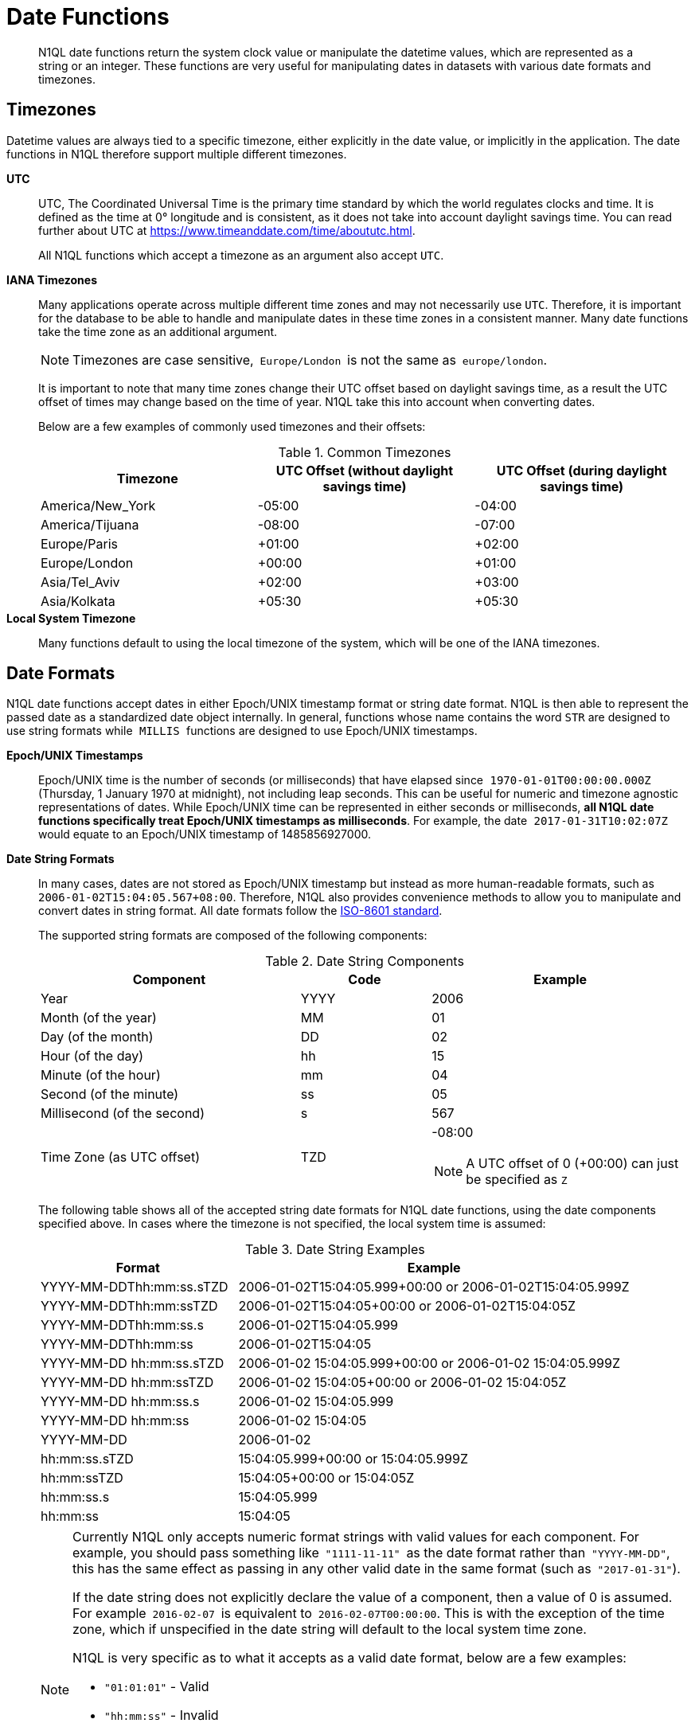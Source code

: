 [#datefun]
= Date Functions

[abstract]
N1QL date functions return the system clock value or manipulate the datetime values, which are represented as a string or an integer.
These functions are very useful for manipulating dates in datasets with various date formats and timezones.

[#date-timezone]
== Timezones

Datetime values are always tied to a specific timezone, either explicitly in the date value, or implicitly in the application.
The date functions in N1QL therefore support multiple different timezones.

*UTC*::
UTC, The Coordinated Universal Time is the primary time standard by which the world regulates clocks and time.
It is defined as the time at 0° longitude and is consistent, as it does not take into account daylight savings time.
You can read further about UTC at https://www.timeanddate.com/time/aboututc.html[].
+
All N1QL functions which accept a timezone as an argument also accept `UTC`.

*IANA Timezones*::
Many applications operate across multiple different time zones and may not necessarily use `UTC`.
Therefore, it is important for the database to be able to handle and manipulate dates in these time zones in a consistent manner.
Many date functions take the time zone as an additional argument.
+
NOTE: Timezones are case sensitive,`` Europe/London ``is not the same as`` europe/london``.
+
It is important to note that many time zones change their UTC offset based on daylight savings time, as a result the UTC offset of times may change based on the time of year.
N1QL take this into account when converting dates.
+
Below are a few examples of commonly used timezones and their offsets:
+
.Common Timezones
[#table_sfk_mqq_5y]
|===
| Timezone | UTC Offset (without daylight savings time) | UTC Offset (during daylight savings time)

| America/New_York
| -05:00
| -04:00

| America/Tijuana
| -08:00
| -07:00

| Europe/Paris
| +01:00
| +02:00

| Europe/London
| +00:00
| +01:00

| Asia/Tel_Aviv
| +02:00
| +03:00

| Asia/Kolkata
| +05:30
| +05:30
|===

*Local System Timezone*:: Many functions default to using the local timezone of the system, which will be one of the IANA timezones.

[#date-formats]
== Date Formats

N1QL date functions accept dates in either Epoch/UNIX timestamp format or string date format.
N1QL is then able to represent the passed date as a standardized date object internally.
In general, functions whose name contains the word `STR` are designed to use string formats while`` MILLIS ``functions are designed to use Epoch/UNIX timestamps.

[[unix-time]]*Epoch/UNIX Timestamps*::
Epoch/UNIX time is the number of seconds (or milliseconds) that have elapsed since`` 1970-01-01T00:00:00.000Z ``(Thursday, 1 January 1970 at midnight), not including leap seconds.
This can be useful for numeric and timezone agnostic representations of dates.
While Epoch/UNIX time can be represented in either seconds or milliseconds, *all N1QL date functions specifically treat Epoch/UNIX timestamps as milliseconds*.
For example, the date`` 2017-01-31T10:02:07Z ``would equate to an Epoch/UNIX timestamp of 1485856927000.

[[date-string]]*Date String Formats*::
In many cases, dates are not stored as Epoch/UNIX timestamp but instead as more human-readable formats, such as`` 2006-01-02T15:04:05.567+08:00``.
Therefore, N1QL also provides convenience methods to allow you to manipulate and convert dates in string format.
All date formats follow the https://www.w3.org/TR/NOTE-datetime[ISO-8601 standard].
+
The supported string formats are composed of the following components:
+
.Date String Components
[#table_vwg_psq_5y,cols="2,1,2"]
|===
| Component | Code | Example

| Year
| YYYY
| 2006

| Month (of the year)
| MM
| 01

| Day (of the month)
| DD
| 02

| Hour (of the day)
| hh
| 15

| Minute (of the hour)
| mm
| 04

| Second (of the minute)
| ss
| 05

| Millisecond (of the second)
| s
| 567

| Time Zone (as UTC offset)
| TZD
a|
-08:00

NOTE: A UTC offset of 0 (+00:00) can just be specified as `Z`
|===
+
The following table shows all of the accepted string date formats for N1QL date functions, using the date components specified above.
In cases where the timezone is not specified, the local system time is assumed:
+
.Date String Examples
[#table_z31_3tq_5y,cols="1,2"]
|===
| Format | Example

| YYYY-MM-DDThh:mm:ss.sTZD
| 2006-01-02T15:04:05.999+00:00 or 2006-01-02T15:04:05.999Z

| YYYY-MM-DDThh:mm:ssTZD
| 2006-01-02T15:04:05+00:00 or 2006-01-02T15:04:05Z

| YYYY-MM-DDThh:mm:ss.s
| 2006-01-02T15:04:05.999

| YYYY-MM-DDThh:mm:ss
| 2006-01-02T15:04:05

| YYYY-MM-DD hh:mm:ss.sTZD
| 2006-01-02 15:04:05.999+00:00 or 2006-01-02 15:04:05.999Z

| YYYY-MM-DD hh:mm:ssTZD
| 2006-01-02 15:04:05+00:00 or 2006-01-02 15:04:05Z

| YYYY-MM-DD hh:mm:ss.s
| 2006-01-02 15:04:05.999

| YYYY-MM-DD hh:mm:ss
| 2006-01-02 15:04:05

| YYYY-MM-DD
| 2006-01-02

| hh:mm:ss.sTZD
| 15:04:05.999+00:00 or 15:04:05.999Z

| hh:mm:ssTZD
| 15:04:05+00:00 or 15:04:05Z

| hh:mm:ss.s
| 15:04:05.999

| hh:mm:ss
| 15:04:05
|===
+
[NOTE]
====
Currently N1QL only accepts numeric format strings with valid values for each component.
For example, you should pass something like`` "1111-11-11" ``as the date format rather than`` "YYYY-MM-DD"``, this has the same effect as passing in any other valid date in the same format (such as`` "2017-01-31"``).

If the date string does not explicitly declare the value of a component, then a value of 0 is assumed.
For example`` 2016-02-07 ``is equivalent to`` 2016-02-07T00:00:00``.
This is with the exception of the time zone, which if unspecified in the date string will default to the local system time zone.

N1QL is very specific as to what it accepts as a valid date format, below are a few examples:

[#ul_orx_pyb_wy]
* `"01:01:01"` - Valid
* `"hh:mm:ss"` - Invalid
* `"01:01:01.111"` - Valid
* `"01:01.111"` - Invalid
* `"2017-01-31"` - Valid
* `"2017-01-86"` - Invalid
====

[#manipulating-components]
== Manipulating Date Components

Dates are composed of multiple different components such as the day, year, month etc.
It is important for applications to be able to manipulate particular components of a date.
Functions such as <<fn-date-add-str,DATE_ADD_STR()>> accept a `part` argument, which is the component to adjust.
Below is a list of accepted parts, these are expressed as strings and are not case-sensitive:

[#ul_egx_j5q_5y]
* `millennium`
* `century`
* `decade`
* `year`
* `quarter`
* `month`
* `week`
* `day`
* `hour`
* `minute`
* `second`
* `millisecond`

[#extracting-components]
== Extracting Date Components

It is important for applications to be able to extract the specific component of the timestamps, such as day, year, month, hours, minutes, or seconds, so that these can be used in N1QL queries.
The following are the supported date parts that can be passed to the date extraction functions.
These date parts are expressed as strings and are not case-sensitive, so`` year ``is regarded the same as`` YeAr``.
For all examples, the date being used is`` 2006-01-02T15:04:05.999Z``

.Timestamp Components
[#table_nvb_t5q_5y,cols="2,6,1,1,1"]
|===
| Component | Description | Lower Bound | Upper Bound | Example

| millennium
| The millennium (1000 year period), which begins at 0 BCE.
| -
| -
| 3

| century
| The century (100 year period), which begins at 0 BCE.
| -
| -
| 21

| decade
| The decade (10 year period).
This is calculated as `floor(year / 10)`.
| -
| -
| 200

| year
| The Gregorian year, which begins at 0 BCE
| -
| -
| 2006

| iso_year
| The ISO-8601 week number of the year.
Each ISO-8601 year begins with the Monday of the week containing the 4th of January, so in early January and late December the ISO year may differ from the Gregorian year.
Should be used in conjunction with `iso_week` to get consistent results.
| -
| -
| 2006

| quarter
| The number of the quarter (3 month period) of the year.
January-March (inclusive) is 1 while October-December (inclusive) is 4.
| 1
| 4
| 1

| month
| The number of the month of the year.
January is 1 and December is 12.
| 1
| 12
| 1

| week
| The number of the week of the year.
This is the ceiling value of the day of the year divided by 7.
| 1
| 53
| 1

| iso_week
| The number of the week of the year, based on the ISO definition.
ISO weeks start on Mondays and the first week of a year contains January 4 of that year.
In other words, the first Thursday of a year will always be in week 1 of that year.
This results in some different results between week and`` iso_week``, based on the input date.

For example the`` iso_week ``of`` 2006-01-08T15:04:05.999Z ``is 1, while the`` week ``is 2.
Should be used in conjunction with`` iso_year ``to get consistent results.
| 1
| 53
| 1

| day
| The day of the month.
| 1
| 31
| 2

| day_of_year or doy
| The day of the year.
| 1
| 366
| 2

| day_of_week or dow
| The day of the week.
| 0
| 6
| 1

| hour
| The hour of the day.
| 0
| 23
| 5

| minute
| The minute of the hour.
| 0
| 59
| 4

| second
| The second of the minute.
| 0
| 59
| 5

| millisecond
| The millisecond of the second.
| 0
| 999
| 999

| timezone
| The offset from UTC in seconds.
| -43200
| 43200
| 0

| timezone_hour
| The hour component of the offset from UTC.
| -12
| 12
| 0

| timezone_minute
| The minute component of the offset from UTC.
| -59
| 59
| 0
|===

[#section_trq_pwq_5y]
== Date Functions

Below is a list of all date functions that N1QL provides.

IMPORTANT: Many date functions use the local system clock value and timezone of the query node to generate results.
Therefore, if all nodes running the query service do not have their time appropriately synchronized then you may experience inconsistent behavior.
It is recommended that all Couchbase Server nodes have their xref:install:synchronize-clocks-using-ntp.adoc[time synchronized via NTP].

NOTE: If any arguments to any of the following functions are`` MISSING ``then the result is also`` MISSING `` (i.e.
no result is returned).
Similarly, if any of the arguments are`` NULL ``then`` NULL ``is returned.

[#fn-date-clock-local]
== CLOCK_LOCAL([fmt])

*Description*:: The current time (at function evaluation time) of the machine that the query service is running on, in the specified string format.

*Arguments*::
*fmt*;; A string, or any valid xref:n1ql-language-reference/index.adoc[expression] which evaluates to a string, representing a <<date-string,supported date format>> to output the result as.
+
*Optional argument*, if no format or an incorrect format is specified, then this defaults to the combined full date and time.

*Return Value*:: A date string in the format specified representing the local system time.

*Limitations*:: `CLOCK_LOCAL()` cannot be used as part of an index definition, this includes the indexed fields and the `WHERE` clause of the index.
+
If this function is called multiple times within the same query then the values returned may differ, particularly if the query takes a long time to run.
To avoid inconsistencies between multiple calls to `CLOCK_LOCAL()` within a single query, use <<fn-date-now-local,NOW_LOCAL()>> instead.

*Examples*::
+
[source,json]
----
SELECT CLOCK_LOCAL() as full_date,
       CLOCK_LOCAL('invalid date') as invalid_date,
       CLOCK_LOCAL('1111-11-11') as short_date;
----
+
Results:
+
[source,json]
----
[
  {
    "full_date": "2018-01-23T13:57:29.847-08:00",
    "invalid_date": "2018-01-23T13:57:29.847-08:00",
    "short_date": "2018-01-23"
  }
]
----

[#fn-date-clock-millis]
== CLOCK_MILLIS()

*Description*::
The current time as an Epoch/UNIX timestamp.
Its fractional part represents nanoseconds, but the additional precision beyond milliseconds may not be consistent or guaranteed on all platforms.

*Arguments*:: This function accepts no arguments.

*Return Value*:: A single float value (with 3 decimal places) representing the system time as Epoch/UNIX time.

*Limitations*:: `CLOCK_MILLIS()` cannot be used as part of an index definition, this includes the indexed fields and the `WHERE` clause of the index.
+
If this function is called multiple times within the same query then the values returned may differ, particularly if the query takes a long time to run.
To avoid inconsistencies between multiple calls to `CLOCK_MILLIS()` within a single query, use <<fn-date-now-millis,NOW_MILLIS()>> instead.

*Examples*::
+
[source,json]
----
SELECT CLOCK_MILLIS() AS CurrentTime;
----
+
Results:
+
[source,json]
----
[
  {
    "CurrentTime": 1516744600430.677
  }
]
----

[#fn-date-clock-str]
== CLOCK_STR([fmt])

*Description*:: The current time (at function evaluation time) of the machine that the query service is running on, in the specified string format.

*Arguments*::
*fmt*;;
A string, or any valid xref:n1ql-language-reference/index.adoc[expression] which evaluates to a string, representing a <<date-string,supported date format>> to output the result as.
.
+
*Optional argument*, if no format or an incorrect format is specified, then this defaults to the combined full date and time.

*Return Value*:: A date string in the format specified representing the system time.

*Limitations*:: `CLOCK_STR()` cannot be used as part of an index definition, this includes the indexed fields and the `WHERE` clause of the index.
+
If this function is called multiple times within the same query then the values returned may differ, particularly if the query takes a long time to run.
To avoid inconsistencies between multiple calls to `CLOCK_STR()` within a single query, use <<fn-date-now-str,NOW_STR()>> instead.

*Examples*::
+
[source,json]
----
SELECT CLOCK_STR() as full_date,
       CLOCK_STR('invalid date') as invalid_date,
       CLOCK_STR('1111-11-11') as short_date;
----
+
Results:
+
[source,json]
----
[
  {
    "full_date": "2018-01-23T13:55:10.798-08:00",
    "invalid_date": "2018-01-23T13:55:10.798-08:00",
    "short_date": "2018-01-23"
  }
]
----

[#fn-date-clock-tz]
== CLOCK_TZ(tz [, fmt])

*Description*::
The current time (at function evaluation time) in the timezone given by the timezone argument passed to the function.
This time is the local system time converted to the specified timezone.

*Arguments*::
*tz*;; A string, or any valid xref:n1ql-language-reference/index.adoc[expression] which evaluates to a string, representing the <<date-timezone,timezone>> to convert the local time to.
+
If this argument is not a valid timezone then `null` is returned as the result.

*fmt*;; A string, or any valid xref:n1ql-language-reference/index.adoc[expression] which evaluates to a string, representing a <<date-string,supported date format>> to output the result as.
+
*Optional argument*, if no format or an incorrect format is specified, then this defaults to the combined full date and time.

*Return Value*:: An date string in the format specified representing the system time in the specified timezone.

*Limitations*:: As this function converts the local time, it may not accurately represent the true time in that timezone.
+
`CLOCK_TZ()` cannot be used as part of an index definition, this includes the indexed fields and the `WHERE` clause of the index.
+
If this function is called multiple times within the same query then the values returned may differ, particularly if the query takes a long time to run.
To avoid inconsistencies between multiple calls to `CLOCK_TZ()` within a single query, use <<fn-date-now-tz,NOW_TZ()>> instead.

*Examples*::
+
[source,json]
----
SELECT CLOCK_TZ('UTC') as UTC_full_date,
       CLOCK_TZ('UTC', '1111-11-11') as UTC_short_date,
       CLOCK_TZ('invalid timezone') as invalid_timezone,
       CLOCK_TZ('US/Eastern') as us_east,
       CLOCK_TZ('US/Pacific') as us_west;
----
+
Results:
+
[source,json]
----
[
  {
    "UTC_full_date": "2018-01-23T21:54:37.178Z",
    "UTC_short_date": "2018-01-23",
    "invalid_timezone": null,
    "us_east": "2018-01-23T16:54:37.18-05:00",
    "us_west": "2018-01-23T13:54:37.181-08:00"
  }
]
----

[#fn-date-clock-utc]
== CLOCK_UTC([fmt])

*Description*::
The current time in UTC.
This time is the local system time converted to UTC.
This function is provided for convenience and is the same as `CLOCK_TZ('UTC')`.

*Arguments*::
*fmt*;; A string, or any valid xref:n1ql-language-reference/index.adoc[expression] which evaluates to a string, representing a <<date-string,supported date format>> to output the result as.
+
*Optional argument*, if no format or an incorrect format is specified, then this defaults to the combined full date and time.

*Return Value*:: An date string in the format specified representing the system time in UTC.

*Limitations*:: As this function converts the local time, it may not accurately represent the true time in UTC.
+
``CLOCK_UTC() ``cannot be used as part of an index definition, this includes the indexed fields and the`` WHERE ``clause of the index.
+
If this function is called multiple times within the same query then the values returned may differ, particularly if the query takes a long time to run.
To avoid inconsistencies between multiple calls to`` CLOCK_UTC() ``within a single query, use <<fn-date-now-utc,NOW_UTC()>> instead.

*Examples*::
+
[source,json]
----
SELECT CLOCK_UTC() as full_date, CLOCK_UTC('1111-11-11') as short_date;
----
+
Results:
+
[source,json]
----
[
  {
    "full_date": "2018-01-23T21:54:03.593Z",
    "short_date": "2018-01-23"
  }
]
----

[#fn-date-add-millis]
== DATE_ADD_MILLIS(date1, n, part)

*Description*::
Performs date arithmetic on a particular component of an Epoch/UNIX timestamp value.
This calculation is specified by the arguments`` n ``and`` part``.
+
For example, a value of 3 for`` n ``and a value of`` day ``for`` part ``would add 3 days to the date specified by`` date1``.

*Arguments*::
*date1*;; An integer, or any valid xref:n1ql-language-reference/index.adoc[expression] which evaluates to an integer, representing an Epoch/UNIX timestamp in milliseconds.
+
If this argument is not an integer then `null` is returned.

*n*;;
The value to increment the date component by.
This value must be an integer, or any valid xref:n1ql-language-reference/index.adoc[expression] which evaluates to an integer, and may be negative to perform date subtraction.
+
If a non-integer is passed to the function then `null` is returned.

*part*;; A string, or any valid xref:n1ql-language-reference/index.adoc[expression] which evaluates to a string, representing the <<manipulating-components,component>> of the date to increment.
+
If an invalid part is passed to the function then `null` is returned.

*Return Value*:: An integer, representing the result of the calculation as an Epoch/UNIX timestamp in milliseconds.

*Examples*::
+
[source,json]
----
SELECT DATE_ADD_MILLIS(1463284740000, 3, 'day') as add_3_days,
       DATE_ADD_MILLIS(1463284740000, 3, 'year') as add_3_years,
       DATE_ADD_MILLIS(1463284740000, -3, 'day') as sub_3_days,
       DATE_ADD_MILLIS(1463284740000, -3, 'year') as sub_3_years;
----
+
Results:
+
[source,json]
----
[
  {
    "add_3_days": 1463543940000,
    "add_3_years": 1557892740000,
    "sub_3_days": 1463025540000,
    "sub_3_years": 1368590340000
  }
]
----

[#fn-date-add-str]
== DATE_ADD_STR(date1, n, part)

*Description*::
Performs date arithmetic on a date string.
This calculation is specified by the arguments`` n ``and`` part``.
For example a value of 3 for`` n ``and a value of`` day ``for`` part ``would add 3 days to the date specified by`` date1``.

*Arguments*::
*date1*;; A string, or any valid xref:n1ql-language-reference/index.adoc[expression] which evaluates to a string, representing the date in a <<date-string,supported date format>>.

*n*;;
The value to increment the date component by.
This value must be an integer, or any valid xref:n1ql-language-reference/index.adoc[expression] which evaluates to an integer, and may be negative to perform date subtraction.
+
If a non-integer is passed to the function then `null` is returned.

*part*;; A string, or any valid xref:n1ql-language-reference/index.adoc[expression] which evaluates to a string, representing the <<manipulating-components,component>> of the date to increment.
+
If an invalid part is passed to the function then `null` is returned.

*Return Value*:: An integer representing the result of the calculation as an Epoch/UNIX timestamp in milliseconds.

*Examples*::
+
[source,json]
----
SELECT DATE_ADD_STR('2016-05-15 03:59:00Z', 3, 'day') as add_3_days,
       DATE_ADD_STR('2016-05-15 03:59:00Z', 3, 'year') as add_3_years,
       DATE_ADD_STR('2016-05-15 03:59:00Z', -3, 'day') as sub_3_days,
       DATE_ADD_STR('2016-05-15 03:59:00Z', -3, 'year') as sub_3_years;
----
+
Results:
+
[source,json]
----
[
  {
    "add_3_days": "2016-05-18T03:59:00Z",
    "add_3_years": "2019-05-15T03:59:00Z",
    "sub_3_days": "2016-05-12T03:59:00Z",
    "sub_3_years": "2013-05-15T03:59:00Z"
  }
]
----

[#fn-date-diff-millis]
== DATE_DIFF_MILLIS(date1, date2, part)

*Description*::
Finds the elapsed time between two Epoch/UNIX timestamps.
This elapsed time is measured from the date specified by`` date2 ``to the date specified by`` date1``.
If`` date1 ``is greater than`` date2``, then the value returned will be positive, otherwise the value returned will be negative.

*Arguments*::
*date1*;;
An integer, or any valid xref:n1ql-language-reference/index.adoc[expression] which evaluates to an integer, representing a Epoch/UNIX timestamp in milliseconds.
This is the value that is subtracted from`` date1``.
+
If this argument is not an integer, then`` null ``is returned.

*date2*;; An integer, or any valid xref:n1ql-language-reference/index.adoc[expression] which evaluates to an integer, representing a Epoch/UNIX timestamp in milliseconds.
+
This is the value that is subtracted from`` date1``.
+
If this argument is not an integer, then`` null ``is returned.

*part*;; A string, or any valid xref:n1ql-language-reference/index.adoc[expression] which evaluates to a string, representing the <<manipulating-components,component>> of the date to increment.
+
If an invalid part is passed to the function, then`` null ``is returned.

*Return Value*:: An integer representing the elapsed time (based on the specified `part`) between both dates.

*Examples*::
+
[source,json]
----
SELECT DATE_DIFF_MILLIS(1463543940000, 1463284740000, 'day') as add_3_days,
       DATE_DIFF_MILLIS(1557892740000, 1463284740000, 'year') as add_3_years,
       DATE_DIFF_MILLIS(1463025540000, 1463284740000, 'day') as sub_3_days,
       DATE_DIFF_MILLIS(1368590340000, 1463284740000, 'year') as sub_3_years;
----
+
Results:
+
[source,json]
----
[
  {
    "add_3_days": 3,
    "add_3_years": 3,
    "sub_3_days": -3,
    "sub_3_years": -3
  }
]
----

[#fn-date-diff-str]
== DATE_DIFF_STR(date1, date2, part)

*Description*::
Finds the elapsed time between two dates specified as formatted strings.
This elapsed time is measured from the date specified by `date2` to the date specified by `date1`.
If `date1` is greater than `date2` then the value returned will be positive, otherwise the value returned will be negative.

*Arguments*::
*date1*;;
An integer, or any valid xref:n1ql-language-reference/index.adoc[expression] which evaluates to an integer, representing a Epoch/UNIX timestamp in milliseconds.
This is the value that is subtracted from`` date1``.
+
If this argument is not an integer, then`` null ``is returned.

*date2*;; An integer, or any valid xref:n1ql-language-reference/index.adoc[expression] which evaluates to an integer, representing a Epoch/UNIX timestamp in milliseconds.
+
This is the value that is subtracted from`` date1``.
+
If this argument is not an integer, then`` null ``is returned.

*part*;; A string, or any valid xref:n1ql-language-reference/index.adoc[expression] which evaluates to a string, representing the <<manipulating-components,component>> of the date to increment.
+
If an invalid part is passed to the function, then`` null ``is returned.

*Return Value*:: An integer representing the elapsed time (based on the specified `part`) between both dates.

*Examples*::
+
[source,json]
----
SELECT DATE_DIFF_STR('2016-05-18T03:59:00Z', '2016-05-15 03:59:00Z', 'day') as add_3_days,
       DATE_DIFF_STR('2019-05-15T03:59:00Z', '2016-05-15 03:59:00Z', 'year') as add_3_years,
       DATE_DIFF_STR('2016-05-12T03:59:00Z', '2016-05-15 03:59:00Z', 'day') as sub_3_days,
       DATE_DIFF_STR('2013-05-15T03:59:00Z', '2016-05-15 03:59:00Z', 'year') as sub_3_years;
----
+
Results:
+
[source,json]
----
[
  {
    "add_3_days": 3,
    "add_3_years": 3,
    "sub_3_days": -3,
    "sub_3_years": -3
  }
]
----

[#fn-date-format-str]
== DATE_FORMAT_STR(date1, fmt)

*Description*:: Converts datetime strings from one supported date string format to a different supported date string format.

*Arguments*::
*date1*;; A string, or any valid xref:n1ql-language-reference/index.adoc[expression] which evaluates to a string, representing a date in a <<date-string,supported date format>>.
+
If this argument is not a valid date string then`` null ``is returned.

*fmt*;; A string, or any valid xref:n1ql-language-reference/index.adoc[expression] which evaluates to a string, representing a <<date-string,supported date format>> to output the result as.
+
If an incorrect format is specified then this defaults to the combined full date and time.

*Return Value*:: A date string in the format specified.

*Examples*::
+
[source,json]
----
SELECT DATE_FORMAT_STR('2016-05-15T00:00:23+00:00', '1111-11-11') as full_to_short,
       DATE_FORMAT_STR('2016-05-15', '1111-11-11T00:00:00+00:00') as short_to_full,
       DATE_FORMAT_STR('01:10:05', '1111-11-11T01:01:01Z') as time_to_full;
----
+
Results:
+
[source,json]
----
[
  {
    "full_to_short": "2016-05-15",
    "short_to_full": "2016-05-15T00:00:00-07:00",
    "time_to_full": "0000-01-01T01:10:05-08:00"
  }
]
----

[#fn-date-part-millis]
== DATE_PART_MILLIS(date1, part [, tz])

*Description*:: Extracts the value of a given date component from an Epoch/UNIX timestamp value.

*Arguments*::
*date1*;;
An integer, or any valid xref:n1ql-language-reference/index.adoc[expression] which evaluates to an integer, representing a Epoch/UNIX timestamp in milliseconds.
This is the value that is subtracted from`` date1``.
+
If this argument is not an integer, then`` null ``is returned.

*part*;; A string, or any valid xref:n1ql-language-reference/index.adoc[expression] which evaluates to a string, representing the <<manipulating-components,component>> of the date to increment.
+
If an invalid part is passed to the function, then`` null ``is returned.

*tz*;; A string, or any valid xref:n1ql-language-reference/index.adoc[expression] which evaluates to a string, representing the <<date-timezone,timezone>> to convert the local time to.
+
*Optional argument*, defaults to the system timezone if not specified.
If an incorrect time zone is provided, then`` null ``is returned.

*Return Value*:: An integer representing the value of the component extracted from the timestamp.

*Examples*::
+
[source,json]
----
SELECT DATE_PART_MILLIS(1463284740000, 'day') as day_local,
       DATE_PART_MILLIS(1463284740000, 'day', 'America/Tijuana') as day_pst,
       DATE_PART_MILLIS(1463284740000, 'day', 'UTC') as day_utc,
       DATE_PART_MILLIS(1463284740000, 'month') as month,
       DATE_PART_MILLIS(1463284740000, 'week') as week,
       DATE_PART_MILLIS(1463284740000, 'year') as year;
----
+
Results:
+
[source,json]
----
[
  {
    "day_local": 14,
    "day_pst": 14,
    "day_utc": 15,
    "month": 5,
    "week": 20,
    "year": 2016
  }
]
----

[#fn-date-part-str]
== DATE_PART_STR(date1, part)

*Description*:: Extracts the value of a given date component from a date string.

*Arguments*::
*date1*;;
An integer, or any valid xref:n1ql-language-reference/index.adoc[expression] which evaluates to an integer, representing a Epoch/UNIX timestamp in milliseconds.
This is the value that is subtracted from`` date1``.
+
If this argument is not an integer, then`` null ``is returned.

*part*;; A string, or any valid xref:n1ql-language-reference/index.adoc[expression] which evaluates to a string, representing the <<manipulating-components,component>> of the date to increment.
+
If an invalid part is passed to the function, then`` null ``is returned.

*Return Value*:: An integer representing the value of the component extracted from the timestamp.

*Examples*::
+
[source,json]
----
SELECT DATE_PART_STR('2016-05-15T03:59:00Z', 'day') as day,
       DATE_PART_STR('2016-05-15T03:59:00Z', 'millisecond') as millisecond,
       DATE_PART_STR('2016-05-15T03:59:00Z', 'month') as month,
       DATE_PART_STR('2016-05-15T03:59:00Z', 'week') as week,
       DATE_PART_STR('2016-05-15T03:59:00Z', 'year') as year;
----
+
Results:
+
[source,json]
----
[
  {
    "day": 15,
    "millisecond": 0,
    "month": 5,
    "week": 20,
    "year": 2016
  }
]
----

[#fn-date-range-millis]
== DATE_RANGE_MILLIS(date1, date2, part [,n])

*Description*::
Generates an array of dates from the start date specified by `date1` and the end date specified by `date2`, as Epoch/UNIX timestamps.
The difference between each subsequent generated date can be adjusted.

*Arguments*::
*date1*;;
An integer, or any valid xref:n1ql-language-reference/index.adoc[expression] which evaluates to an integer, representing a Epoch/UNIX timestamp in milliseconds.
This is the value that is subtracted from`` date1``.
+
If this argument is not an integer, then`` null ``is returned.

*date2*;; An integer, or any valid xref:n1ql-language-reference/index.adoc[expression] which evaluates to an integer, representing a Epoch/UNIX timestamp in milliseconds.
+
This is the value that is subtracted from`` date1``.
+
If this argument is not an integer, then`` null ``is returned.

*part*;; A string, or any valid xref:n1ql-language-reference/index.adoc[expression] which evaluates to a string, representing the <<manipulating-components,component>> of the date to increment.
+
If an invalid part is passed to the function, then`` null ``is returned.

*n*;; An integer, or any valid xref:n1ql-language-reference/index.adoc[expression] which evaluates to an integer, representing the value by which to increment the part component for each generated date.
+
*Optional argument*, if not specified, this defaults to 1.
If a value which is not an integer is specified, then`` null ``is returned.

*Return Value*:: An array of integers representing the generated dates, as Epoch/UNIX timestamps, between`` date1 ``and`` date2``.

*Limitations*::
It is possible to generate very large arrays using this function.
In some cases the query engine may be unable to process all of these and cause excessive resource consumption.
It is therefore recommended that you first validate the inputs to this function to ensure that the generated result is a reasonable size.
+
If the start date is greater than the end date passed to the function then an error will not be thrown, but the result array will be empty.
An array of descending dates can be generated by setting the start date greater than the end date and specifying a negative value for`` n``.

*Examples*:: *Example 1:* Range of milliseconds by month.
+
[source,json]
----
SELECT DATE_RANGE_MILLIS(1480752000000, 1475478000000, 'month', -1) as Milliseconds;
----
+
Results:
+
[source,json]
----
[
  {
    "Milliseconds": [
      1480752000000,
      1478156400000
    ]
  }
]
----
+
*Example 1b:* Range of milliseconds by previous month.
+
[source,json]
----
SELECT DATE_RANGE_MILLIS(1480752000000, 1449129600000, 'month', -1) as Months;
----
+
Results:
+
[source,json]
----
[
  {
    "Months": [
      1480752000000,
      1478156400000,
      1475478000000,
      1472886000000,
      1470207600000,
      1467529200000,
      1464937200000,
      1462258800000,
      1459666800000,
      1456992000000,
      1454486400000,
      1451808000000
    ]
  }
]
----

[#fn-date-range-str]
== DATE_RANGE_STR(start_date, end_date, date_interval [, quantity_int ])

*Description*::
Generates an array of date strings between the start date and end date, calculated by the interval and quantity values.
The input dates can be in any of the <<date-string,supported date formats>>.

*Arguments*::
*start_date*;;
A string, or any valid xref:n1ql-language-reference/index.adoc[expression] which evaluates to a string, representing a date in a <<date-string,supported date format>>.
This is the date used as the start date of the array generation.
+
If this argument is not an integer, then`` null ``is returned.

*end_date*;;
A string, or any valid xref:n1ql-language-reference/index.adoc[expression] which evaluates to a string, representing a date in a <<date-string,supported date format>>.
This is the date used as the end date of the array generation, and this value is exclusive, that is, the end date will not be included in the result.
+
If this argument is not an integer, then`` null ``is returned.

*date_interval*;; A string, or any valid xref:n1ql-language-reference/index.adoc[expression] which evaluates to a string, representing the <<manipulating-components,component>> of the date to increment.
+
If an invalid part is passed to the function, then`` null ``is returned.

*quantity_int*;; An integer, or any valid xref:n1ql-language-reference/index.adoc[expression] which evaluates to an integer, representing the value by which to increment the interval component for each generated date.
+
*Optional argument*, if not specified, this defaults to 1.
If a value which is not an integer is specified, then`` null ``is returned.

*Return Value*:: An array of strings representing the generated dates, as date strings, between`` start_date ``and`` end_date``.

*Limitations*::
[#ul_cgb_5bn_sz]
* It is possible to generate very large arrays using this function.
In some cases the query engine may be unable to process all of these and cause excessive resource consumption.
It is therefore recommended that you first validate the inputs of this function to ensure that the generated result is a reasonable size.
[#ul_bdq_5bn_sz]
* If the`` start_date ``is greater than the`` end_date``, then an error will not be thrown, but the result array will be empty.
An array of descending dates can be generated by setting the`` start_date ``greater than the`` end_date ``and specifying a negative value for`` quantity_number``.
[#ul_ofc_vbn_sz]
* From 4.6.2, both specified dates can be different acceptable date formats; but prior to 4.6.2, both specified dates must have the same string format, otherwise`` null ``will be returned.
To ensure that both dates have the same format, you should use <<fn-date-format-str,DATE_FORMAT_STR()>>.

*Examples*:: *Example 1:* Ranges by quarters.
+
[source,json]
----
SELECT DATE_RANGE_STR('2015-11-30T15:04:05.999', '2017-04-14T15:04:06.998', 'quarter') AS Quarters;
----
+
Results:
+
[source,json]
----
[
  {
    "Quarters": [
      "2015-11-30T15:04:05.999",
      "2016-03-01T15:04:05.999",
      "2016-06-01T15:04:05.999",
      "2016-09-01T15:04:05.999",
      "2016-12-01T15:04:05.999",
      "2017-03-01T15:04:05.999"
    ]
  }
]
----
+
*Example 2:* Ranges by a single day.
+
[source,json]
----
SELECT DATE_RANGE_STR('2016-01-01T15:04:05.999', '2016-01-05T15:04:05.998', 'day', 1) as Days;
----
+
Results:
+
[source,json]
----
[
  {
    "Days": [
      "2016-01-01T15:04:05.999",
      "2016-01-02T15:04:05.999",
      "2016-01-03T15:04:05.999",
      "2016-01-04T15:04:05.999"
    ]
  }
]
----
+
*Example 3:* Ranges by four months.
+
[source,json]
----
SELECT DATE_RANGE_STR('2018-01-01','2019-01-01', 'month', 4) as Months;
----
+
Results:
+
[source,json]
----
[
  {
    "Months": [
      "2018-01-01",
      "2018-05-01",
      "2018-09-01"
    ]
  }
]
----
+
*Example 4:* Ranges by previous days.
+
[source,json]
----
SELECT DATE_RANGE_STR('2016-01-05T15:04:05.999', '2016-01-01T15:04:06.998', 'day', -1) as Previous;
----
+
Results:
+
[source,json]
----
[
  {
    "Previous": [
      "2016-01-05T15:04:05.999",
      "2016-01-04T15:04:05.999",
      "2016-01-03T15:04:05.999",
      "2016-01-02T15:04:05.999"
    ]
  }
]
----
+
*Example 5:* Ranges by month.
+
[source,json]
----
SELECT DATE_RANGE_STR('2015-01-01T01:01:01', '2015-12-11T00:00:00', 'month', 1) as Months;
----
+
Results:
+
[source,json]
----
[
  {
    "Months": [
      "2015-01-01T01:01:01",
      "2015-02-01T01:01:01",
      "2015-03-01T01:01:01",
      "2015-04-01T01:01:01",
      "2015-05-01T01:01:01",
      "2015-06-01T01:01:01",
      "2015-07-01T01:01:01",
      "2015-08-01T01:01:01",
      "2015-09-01T01:01:01",
      "2015-10-01T01:01:01",
      "2015-11-01T01:01:01",
      "2015-12-01T01:01:01"
    ]
  }
]
----

[#fn-date-trunc-millis]
== DATE_TRUNC_MILLIS(date1, part)

*Description*:: Truncates an Epoch/UNIX timestamp up to the specified date component.

*Arguments*::
*date1*;;
An integer, or any valid xref:n1ql-language-reference/index.adoc[expression] which evaluates to an integer, representing a Epoch/UNIX timestamp in milliseconds.
This is the date used as the date to truncate.
+
If this argument is not an integer, then`` null ``is returned.

*part*;; A string, or any valid xref:n1ql-language-reference/index.adoc[expression] which evaluates to a string, representing the <<manipulating-components,component>> to truncate to.
+
If an invalid part is specified, then`` null ``is returned.

*Return Value*:: An integer representing the truncated timestamp in Epoch/UNIX time.

*Limitations*::
In some cases, where the timestamp is smaller than the duration of the provided part, this function returns the incorrect result.
It is recommended that you do not use this function for very small Epoch/UNIX timestamps.

*Examples*::
+
[source,json]
----
SELECT DATE_TRUNC_MILLIS(1463284740000, 'day') as day,
       DATE_TRUNC_MILLIS(1463284740000, 'month') as month,
       DATE_TRUNC_MILLIS(1463284740000, 'year') as year;
----
+
Results:
+
[source,json]
----
[
  {
    "day": 1463270400000,
    "month": 1462147200000,
    "year": 1451696400000
  }
]
----

[#fn-date-trunc-str]
== DATE_TRUNC_STR(date1, part)

*Description*:: Truncates a date string up to the specified date component.

*Arguments*::
*date1*;;
A string, or any valid xref:n1ql-language-reference/index.adoc[expression] which evaluates to a string, representing a date in a <<date-string,supported date format>>.
This is the date that is truncated.
+
If this argument is not a valid date format, then`` null ``is returned.

*part*;; A string, or any valid xref:n1ql-language-reference/index.adoc[expression] which evaluates to a string, representing the <<manipulating-components,component>> to truncate to.
+
If an invalid part is specified, then`` null ``is returned.

*Return Value*:: A date string representing the truncated date.

*Examples*::
+
[source,json]
----
SELECT DATE_TRUNC_STR('2016-05-18T03:59:00Z', 'day') as day,
       DATE_TRUNC_STR('2016-05-18T03:59:00Z', 'month') as month,
       DATE_TRUNC_STR('2016-05-18T03:59:00Z', 'year') as year;
----
+
Results:
+
[source,json]
----
[
  {
    "day": "2016-05-18T00:00:00Z",
    "month": "2016-05-01T00:00:00Z",
    "year": "2016-01-01T00:00:00Z"
  }
]
----

[#fn-date-duration-to-str]
== DURATION_TO_STR(duration)

*Description*:: Converts a number into a human-readable time duration with units.

*Arguments*::
*duration*;;
A number, or any valid xref:n1ql-language-reference/index.adoc[expression] which evaluates to a number, which represents the duration to convert to a string.
This value is specified in nanoseconds (`1x10-9 seconds`).
+
If a value which is not a number is specified, then`` null ``is returned.

*Return Value*:: A string representing the human-readable duration.

*Examples*::
+
[source,json]
----
SELECT DURATION_TO_STR(2000) as microsecs,
       DURATION_TO_STR(2000000) as millisecs,
       DURATION_TO_STR(2000000000) as secs;
----
+
Results:
+
[source,json]
----
[
  {
    "microsecs": "2µs",
    "millisecs": "2ms",
    "secs": "2s"
  }
]
----

[#fn-date-millis]
== MILLIS(date1)

*Description*:: Converts a date string to Epoch/UNIX milliseconds.

*Arguments*::
*date1*;;
A string, or any valid xref:n1ql-language-reference/index.adoc[expression] which evaluates to a string, representing a date in a <<date-string,supported date format>>.
This is the date to convert to Epoch/UNIX milliseconds.
+
If this argument is not a valid date format.
then`` null ``is returned.

*Return Value*:: An integer representing the date string converted to Epoch/UNIX milliseconds.

*Examples*::
+
[source,json]
----
SELECT MILLIS("2016-05-15T03:59:00Z") as DateStringInMilliseconds;
----
+
Results:
+
[source,json]
----
[
  {
    "DateStringInMilliseconds": 1463284740000
  }
]
----

[#fn-date-millis-to-local]
== MILLIS_TO_LOCAL(date1 [, fmt])

Alias for <<fn-date-millis-to-str,MILLIS_TO_STR()>>.

[#fn-date-millis-to-str]
== MILLIS_TO_STR(date1 [, fmt ])

*Description*:: Converts an Epoch/UNIX timestamp into the specified date string format.

*Arguments*::
*date1*;;
An integer, or any valid xref:n1ql-language-reference/index.adoc[expression] which evaluates to an integer, representing a Epoch/UNIX timestamp in milliseconds.
This is the date to convert.
+
If this argument is not an integer, then`` null ``is returned.

*fmt*;; A string, or any valid xref:n1ql-language-reference/index.adoc[expression] which evaluates to a string, representing a <<date-string,supported date format>> to output the result as.
+
*Optional argument*, if unspecified or an incorrect format is specified, then this defaults to the combined full date and time.

*Return Value*:: A date string representing the local date in the specified format.

*Limitations*::
In some cases, where the timestamp is smaller than the duration of the provided part, this function returns the incorrect result.
It is recommended that you do not use this function for very small Epoch/UNIX timestamps.

*Examples*::
+
[source,json]
----
SELECT MILLIS_TO_STR(1463284740000) as full_date,
       MILLIS_TO_STR(1463284740000, 'invalid format') as invalid_format,
       MILLIS_TO_STR(1463284740000, '1111-11-11') as short_date;
----
+
Results:
+
[source,json]
----
[
  {
    "full_date": "2016-05-14T20:59:00-07:00",
    "invalid_format": "2016-05-14T20:59:00-07:00",
    "short_date": "2016-05-14"
  }
]
----

[#fn-date-millis-to-tz]
== MILLIS_TO_TZ(date1, tz [, fmt])

*Description*:: Converts an Epoch/UNIX timestamp into the specified time zone in the specified date string format.

*Arguments*::
*date1*;;
An integer, or any valid xref:n1ql-language-reference/index.adoc[expression] which evaluates to an integer, representing a Epoch/UNIX timestamp in milliseconds.
This is the date to convert.
+
If this argument is not an integer, then`` null ``is returned.

*tz*;;
A string, or any valid xref:n1ql-language-reference/index.adoc[expression] which evaluates to a string, representing the <<date-timezone,timezone>> to convert the local time to.
*Optional argument*, defaults to the system timezone if not specified.
+
If an incorrect time zone is provided, then`` null ``is returned.

*fmt*;; A string, or any valid xref:n1ql-language-reference/index.adoc[expression] which evaluates to a string, representing a <<date-string,supported date format>> to output the result as.
+
*Optional argument*, if no format or an incorrect format is specified, then this defaults to the combined full date and time.

*Return Value*:: A date string representing the date in the specified timezone in the specified format..

*Examples*::
+
[source,json]
----
SELECT MILLIS_TO_TZ(1463284740000, 'America/New_York') as est,
	   MILLIS_TO_TZ(1463284740000, 'Asia/Kolkata') as ist,
	   MILLIS_TO_TZ(1463284740000, 'UTC') as utc;
----
+
Results:
+
[source,json]
----
[
  {
    "est": "2016-05-14T23:59:00-04:00",
    "ist": "2016-05-15T09:29:00+05:30",
    "utc": "2016-05-15T03:59:00Z"
  }
]
----

[#fn-date-millis-to-utc]
== MILLIS_TO_UTC(date1 [, fmt])

*Description*:: Converts an Epoch/UNIX timestamp into local time in the specified date string format.

*Arguments*::
*date1*;;
An integer, or any valid xref:n1ql-language-reference/index.adoc[expression] which evaluates to an integer, representing a Epoch/UNIX timestamp in milliseconds.
This is the date to convert to UTC.
+
If this argument is not an integer, then`` null ``is returned.

*fmt*;; A string, or any valid xref:n1ql-language-reference/index.adoc[expression] which evaluates to a string, representing a <<date-string,supported date format>> to output the result as.
+
*Optional argument*, if unspecified or an incorrect format is specified, then this defaults to the combined full date and time.

*Return Value*:: A date string representing the date in UTC in the specified format.

*Examples*::
+
[source,json]
----
SELECT MILLIS_TO_UTC(1463284740000) as full_date,
       MILLIS_TO_UTC(1463284740000, 'invalid format') as invalid_format,
       MILLIS_TO_UTC(1463284740000, '1111-11-11') as short_date;
----
+
Results:
+
[source,json]
----
[
  {
    "full_date": "2016-05-15T03:59:00Z",
    "invalid_format": "2016-05-15T03:59:00Z",
    "short_date": "2016-05-15"
  }
]
----

[#fn-date-millis-to-zone-name]
== MILLIS_TO_ZONE_NAME(date1, tz [, fmt])

Alias for <<fn-date-millis-to-tz,MILLIS_TO_TZ()>>

[#fn-date-now-local]
== NOW_LOCAL([fmt])

*Description*::
The timestamp of the query as date string in the system timezone.
Will not vary during a query.

*Arguments*::
*fmt*;; A string, or any valid xref:n1ql-language-reference/index.adoc[expression] which evaluates to a string, representing a <<date-string,supported date format>> to output the result as.
+
*Optional argument*, if no format or an incorrect format is specified, then this defaults to the combined full date and time.

*Return Value*:: A date time string in the format specified.

*Limitations*::
If this function is called multiple times within the same query it will always return the same time.
If you wish to use the system time when the function is evaluated, use <<fn-date-clock-local,CLOCK_LOCAL()>> instead.

*Examples*:: *Example 1:* Various arguments of NOW_LOCAL().
+
[source,json]
----
SELECT NOW_LOCAL() as full_date,
       NOW_LOCAL('invalid date') as invalid_date,
       NOW_LOCAL('1111-11-11') as short_date;
----
+
Results:
+
[source,json]
----
[
  {
    "full_date": "2018-01-23T14:03:40.26-08:00",
    "invalid_date": "2018-01-23T14:03:40.26-08:00",
    "short_date": "2018-01-23"
  }
]
----
+
Example 2: Difference between NOW_LOCAL() and CLOCK_LOCAL().
+
[source,json]
----
SELECT NOW_LOCAL(), NOW_LOCAL(), NOW_LOCAL(), NOW_LOCAL(), NOW_LOCAL(), CLOCK_LOCAL();
----
+
Results:
+
[source,json]
----
[
  {
    "$1": "2018-01-23T14:06:20.254-08:00",
    "$2": "2018-01-23T14:06:20.254-08:00",
    "$3": "2018-01-23T14:06:20.254-08:00",
    "$4": "2018-01-23T14:06:20.254-08:00",
    "$5": "2018-01-23T14:06:20.254-08:00",
    "$6": "2018-01-23T14:06:20.256-08:00"
  }
]
----

[#fn-date-now-millis]
== NOW_MILLIS()

*Description*::
The timestamp of the query as an Epoch/UNIX timestamp.
Will not vary during a query.

*Arguments*:: This function accepts no arguments.

*Return Value*:: A floating point number representing the Epoch/UNIX timestamp of the query.

*Limitations*::
If this function is called multiple times within the same query it will always return the same time.
If you wish to use the system time when the function is evaluated, use <<fn-date-clock-millis,CLOCK_MILLIS()>> instead.

*Examples*:: *Example 1:* The time now in milliseconds.
+
[source,json]
----
SELECT NOW_MILLIS() as NowInMilliseconds;
----
+
Results:
+
[source,json]
----
[
  {
    "NowInMilliseconds": 1516745378065.12
  }
]
----
+
*Example 2:* Difference between NOW_MILLIS() and CLOCK_MILLIS().
+
[source,json]
----
SELECT NOW_MILLIS(), NOW_MILLIS(), NOW_MILLIS(), NOW_MILLIS(), CLOCK_MILLIS();
----
+
Results:
+
[source,json]
----
[
  {
    "$1": 1516745528579.607,
    "$2": 1516745528579.607,
    "$3": 1516745528579.607,
    "$4": 1516745528580.29
  }
]
----

[#fn-date-now-tz]
== NOW_TZ(tz [, fmt])

*Description*::
The timestamp of the query as date string in the specified timezone.
Will not vary during a query.

*Arguments*::
*tz*;; A string, or any valid xref:n1ql-language-reference/index.adoc[expression] which evaluates to a string, representing the <<date-timezone,timezone>> to convert the query timestamp to.
+
If an incorrect time zone is provided then `null` is returned.

*fmt*;; A string, or any valid xref:n1ql-language-reference/index.adoc[expression] which evaluates to a string, representing a <<date-string,supported date format>> to output the result as.
+
*Optional argument*, if unspecified or an incorrect format is specified, then this defaults to the combined full date and time.

*Return Value*:: A date string in the format specified representing the timestamp of the query in the specified timezone.

*Limitations*::
If this function is called multiple times within the same query it will always return the same time.
If you wish to use the system time when the function is evaluated, use <<fn-date-clock-tz,CLOCK_TZ()>> instead.

*Examples*:: *Example 1:* Various arguments for NOW_TZ().
+
[source,json]
----
SELECT NOW_TZ('invalid tz') as invalid_tz,
       NOW_TZ('Asia/Kolkata') as ist,
       NOW_TZ('UTC') as utc,
       NOW_TZ('UTC', '1111-11-11') as utc_short_date;
----
+
Results:
+
[source,json]
----
[
  {
    "invalid_tz": null,
    "ist": "2018-01-24T03:43:36.457+05:30",
    "utc": "2018-01-23T22:13:36.457Z",
    "utc_short_date": "2018-01-23"
  }
]
----
+
*Example 2:* Difference between NOW_TZ() and CLOCK_TZ().
+
[source,json]
----
SELECT NOW_TZ('UTC'), NOW_TZ('UTC'), NOW_TZ('UTC'), CLOCK_TZ('UTC');
----
+
Results:
+
[source,json]
----
[
  {
    "$1": "2018-01-23T22:15:59.551Z",
    "$2": "2018-01-23T22:15:59.551Z",
    "$3": "2018-01-23T22:15:59.551Z",
    "$4": "2018-01-23T22:15:59.552Z"
  }
]
----

[#fn-date-now-str]
== NOW_STR([fmt])

*Description*::
The timestamp of the query as date string in the system timezone.
Will not vary during a query.

*Arguments*::
*fmt*;; A string, or any valid xref:n1ql-language-reference/index.adoc[expression] which evaluates to a string, representing a <<date-string,supported date format>> to output the result as.
+
*Optional argument*, if unspecified or an incorrect format is specified, then this defaults to the combined full date and time.

*Return Value*:: A date string in the format specified representing the timestamp of the query.

*Limitations*::
If this function is called multiple times within the same query it will always return the same time.
If you wish to use the system time when the function is evaluated, use <<fn-date-clock-str,CLOCK_STR()>> instead.

*Examples*:: *Example 1:* Various arguments for NOW_STR().
+
[source,json]
----
SELECT NOW_STR() as full_date,
       NOW_STR('invalid date') as invalid_date,
       NOW_STR('1111-11-11') as short_date;
----
+
Results:
+
[source,json]
----
[
  {
    "full_date": "2018-01-23T14:16:58.075-08:00",
    "invalid_date": "2018-01-23T14:16:58.075-08:00",
    "short_date": "2018-01-23"
  }
]
----
+
*Example 2:* Difference between NOW_STR() and CLOCK_STR().
+
[source,json]
----
SELECT NOW_STR(), NOW_STR(), NOW_STR(), NOW_STR(), NOW_STR(), NOW_STR(), CLOCK_STR();
----
+
Results:
+
[source,json]
----
[
  {
    "$1": "2018-01-23T14:18:37.605-08:00",
    "$2": "2018-01-23T14:18:37.605-08:00",
    "$3": "2018-01-23T14:18:37.605-08:00",
    "$4": "2018-01-23T14:18:37.605-08:00",
    "$5": "2018-01-23T14:18:37.605-08:00",
    "$6": "2018-01-23T14:18:37.605-08:00",
    "$7": "2018-01-23T14:18:37.607-08:00"
  }
]
----

[#fn-date-now-utc]
== NOW_UTC([fmt])

*Description*::
The timestamp of the query as date string in UTC.
Will not vary during a query.

*Arguments*::
*fmt*;; A string, or any valid xref:n1ql-language-reference/index.adoc[expression] which evaluates to a string, representing a <<date-string,supported date format>> to output the result as.
+
*Optional argument*, if unspecified or an incorrect format is specified, then this defaults to the combined full date and time.

*Return Value*:: A date string in the format specified representing the timestamp of the query in UTC.

*Limitations*::
If this function is called multiple times within the same query it will always return the same time.
If you wish to use the system time when the function is evaluated, use <<fn-date-clock-utc,CLOCK_MILLIS()>> instead.

*Examples*:: *Example 1:* The current UTC time.
+
[source,json]
----
SELECT NOW_UTC() as CurrentUTC;
----
+
Results:
+
[source,json]
----
[
  {
    "CurrentUTC": "2018-01-23T22:20:43.971Z"
  }
]
----
+
*Example 2:* Difference between NOW_UTC() and CLOCK_UTC().
+
[source,json]
----
SELECT NOW_UTC(), NOW_UTC(), NOW_UTC(), NOW_UTC(), NOW_UTC(), NOW_UTC(), NOW_UTC(), CLOCK_UTC();
----
+
Results:
+
[source,json]
----
[
  {
    "$1": "2018-01-23T22:21:46.769Z",
    "$2": "2018-01-23T22:21:46.769Z",
    "$3": "2018-01-23T22:21:46.769Z",
    "$4": "2018-01-23T22:21:46.769Z",
    "$5": "2018-01-23T22:21:46.769Z",
    "$6": "2018-01-23T22:21:46.769Z",
    "$7": "2018-01-23T22:21:46.769Z",
    "$8": "2018-01-23T22:21:46.77Z"
  }
]
----

[#fn-date-str-to-duration]
== STR_TO_DURATION(duration)

*Description*::
Converts a string representation of a time duration into nanoseconds.
This accepts the following units:
[#ul_mg5_nhy_5y]
* nanoseconds (`ns`)
* microseconds (`us` or `µs`)
* milliseconds (`ms`)
* seconds (`s`)
* minutes (`m`)
* hours (`h`)

*Arguments*::
*duration*;; A string, or any valid xref:n1ql-language-reference/index.adoc[expression] which evaluates to a string, representing the duration to convert.
+
If an invalid duration string is specified, then`` null ``is returned.

*Return Value*:: A single integer representing the duration in nanoseconds.

*Examples*::
+
[source,json]
----
SELECT STR_TO_DURATION('1h') as hour,
STR_TO_DURATION('1us') as microsecond,
STR_TO_DURATION('1ms') as millisecond,
STR_TO_DURATION('1m') as minute,
STR_TO_DURATION('1ns') as nanosecond,
STR_TO_DURATION('1s') as second;
----
+
Results:
+
[source,json]
----
[
  {
    "hour": 3600000000000,
    "microsecond": 1000,
    "millisecond": 1000000,
    "minute": 60000000000,
    "nanosecond": 1,
    "second": 1000000000
  }
]
----

[#fn-date-str-to-millis]
== STR_TO_MILLIS(date1)

[#section_bwc_tty_5y]
--
*Description*:: Converts a date string to Epoch/UNIX milliseconds.

*Arguments*::
*date1*;;
A string, or any valid xref:n1ql-language-reference/index.adoc[expression] which evaluates to a string, representing a date in a <<date-string,supported date format>>.
This is the date to convert to Epoch/UNIX milliseconds.
+
If this argument is not a valid date format, then`` null ``is returned.

*Return Value*:: An integer representing the date string converted to Epoch/UNIX milliseconds.

*Examples*::
+
[source,json]
----
SELECT STR_TO_MILLIS("2016-05-15T03:59:00Z") as Milliseconds;
----
+
Results:
+
[source,json]
----
[
  {
    "Milliseconds": 1463284740000
  }
]
----
--

[#fn-date-str-to-utc]
== STR_TO_UTC(date1)

*Description*::
Converts a date string into the equivalent date in UTC.
The output date format follows the date format of the date passed as input.

*Arguments*::
*date1*;;
A string, or any valid xref:n1ql-language-reference/index.adoc[expression] which evaluates to a string, representing a date in a <<date-string,supported date format>>.
This is the date to convert to UTC.
+
If this argument is not a valid date format, then`` null ``is returned.

*Return Value*:: A single date string representing the date string converted to UTC.

*Examples*::
+
[source,json]
----
SELECT STR_TO_UTC('1111-11-11T00:00:00+08:00') as full_date,
STR_TO_UTC('1111-11-11') as short_date;
----
+
Results:
+
[source,json]
----
[
  {
    "full_date": "1111-11-10T16:00:00Z",
    "short_date": "1111-11-11"
  }
]
----

[#fn-date-str-to-tz]
== STR_TO_TZ(date1, tz)

*Description*::
Converts a date string to its equivalent in the specified timezone.
The output date format follows the date format of the date passed as input.

*Arguments*::
*date1*;;
A string, or any valid xref:n1ql-language-reference/index.adoc[expression] which evaluates to a string, representing a date in a <<date-string,supported date format>>.
This is the date to convert to UTC.
+
If this argument is not a valid date format then `null` is returned.

*tz*;; A string, or any valid xref:n1ql-language-reference/index.adoc[expression] which evaluates to a string, representing the <<date-timezone,timezone>> to convert the local time to.
+
If this argument is not a valid timezone, then`` null ``is returned.

*Return Value*:: A single date string representing the date string converted to the specified timezone.

*Examples*::
+
[source,json]
----
SELECT STR_TO_TZ('1111-11-11T00:00:00+08:00', 'America/New_York') as est,
    STR_TO_TZ('1111-11-11T00:00:00+08:00', 'UTC') as utc,
    STR_TO_TZ('1111-11-11', 'UTC') as utc_short;
----
+
Results:
+
[source,json]
----
[
  {
    "est": "1111-11-10T11:00:00-05:00",
    "utc": "1111-11-10T16:00:00Z",
    "utc_short": "1111-11-11"
  }
]
----

[#fn-date-str-to-zone-name]
== STR_TO_ZONE_NAME(date1, tz)

Alias for <<fn-date-str-to-tz,STR_TO_TZ()>>.

[#section_pjh_514_qz]
== WEEKDAY_MILLIS(expr [, tz ])

*Description*::
Converts a date string to its equivalent in the specified timezone.
The output date format follows the date format of the date passed as input.

*Arguments*::
*expr*;; An integer, or any valid xref:n1ql-language-reference/index.adoc[expression] which evaluates to an integer, representing an Epoch/UNIX timestamp in milliseconds.

*tz*;; A string, or any valid xref:n1ql-language-reference/index.adoc[expression] which evaluates to a string, representing the <<date-timezone,timezone>> to for the expr argument.
+
*Optional argument*, defaults to the system timezone if not specified.
If an incorrect time zone is provided then`` null ``is returned.

*Return Value*:: A single date string representing the date string converted to the specified timezone.

*Examples*::
+
[source,json]
----
SELECT WEEKDAY_MILLIS(1486237655742, 'America/Tijuana') as Day;
----
+
Results:
+
[source,json]
----
[
  {
    "Day": "Saturday"
  }
]
----

[#section_wfd_dzn_qz]
== WEEKDAY_STR(date)

*Description*::
Returns the day of the week string value from the input date string.
Returns the weekday name from the input date in Unix timestamp.
Note that his function returns the string value of the day of the week, where <<fn-date-part-str,DATE_PART_STR()>> with part = "dow" returns an integer value of the weekday (0-6).

*Arguments*::
*date*;;
A string, or any valid xref:n1ql-language-reference/index.adoc[expression] which evaluates to a string, representing a date in a <<date-string,supported date format>>.
This is the date to convert to UTC.
+
If this argument is not a valid date format then`` null ``is returned.

*Return Value*:: The text string name of the day of the week, such as "Monday" or "Friday".

*Examples*::
+
[source,json]
----
SELECT WEEKDAY_STR('2017-02-05') as Day;
----
+
Results:
+
[source,json]
----
[
  {
    "Day": "Sunday"
  }
]
----
